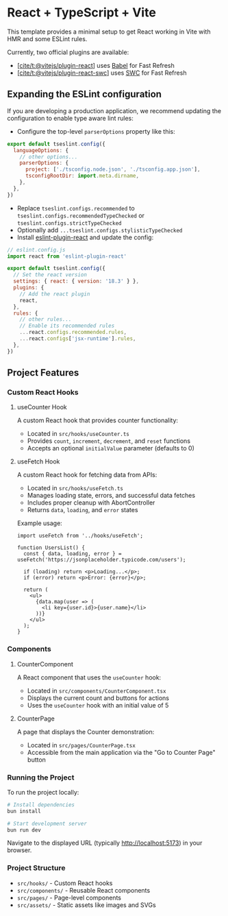 * React + TypeScript + Vite
:PROPERTIES:
:CUSTOM_ID: react-typescript-vite
:END:
This template provides a minimal setup to get React working in Vite with
HMR and some ESLint rules.

Currently, two official plugins are available:

- [[https://github.com/vitejs/vite-plugin-react/blob/main/packages/plugin-react/README.md][[cite/t:@vitejs/plugin-react]]]
  uses [[https://babeljs.io/][Babel]] for Fast Refresh
- [[https://github.com/vitejs/vite-plugin-react-swc][[cite/t:@vitejs/plugin-react-swc]]]
  uses [[https://swc.rs/][SWC]] for Fast Refresh

** Expanding the ESLint configuration
:PROPERTIES:
:CUSTOM_ID: expanding-the-eslint-configuration
:END:
If you are developing a production application, we recommend updating
the configuration to enable type aware lint rules:

- Configure the top-level =parserOptions= property like this:

#+begin_src js
export default tseslint.config({
  languageOptions: {
    // other options...
    parserOptions: {
      project: ['./tsconfig.node.json', './tsconfig.app.json'],
      tsconfigRootDir: import.meta.dirname,
    },
  },
})
#+end_src

- Replace =tseslint.configs.recommended= to
  =tseslint.configs.recommendedTypeChecked= or
  =tseslint.configs.strictTypeChecked=
- Optionally add =...tseslint.configs.stylisticTypeChecked=
- Install
  [[https://github.com/jsx-eslint/eslint-plugin-react][eslint-plugin-react]]
  and update the config:

#+begin_src js
// eslint.config.js
import react from 'eslint-plugin-react'

export default tseslint.config({
  // Set the react version
  settings: { react: { version: '18.3' } },
  plugins: {
    // Add the react plugin
    react,
  },
  rules: {
    // other rules...
    // Enable its recommended rules
    ...react.configs.recommended.rules,
    ...react.configs['jsx-runtime'].rules,
  },
})
#+end_src

** Project Features
:PROPERTIES:
:CUSTOM_ID: project-features
:END:

*** Custom React Hooks
:PROPERTIES:
:CUSTOM_ID: custom-react-hooks
:END:

**** useCounter Hook
:PROPERTIES:
:CUSTOM_ID: usecounter-hook
:END:

A custom React hook that provides counter functionality:

- Located in =src/hooks/useCounter.ts=
- Provides =count=, =increment=, =decrement=, and =reset= functions
- Accepts an optional =initialValue= parameter (defaults to 0)

**** useFetch Hook
:PROPERTIES:
:CUSTOM_ID: usefetch-hook
:END:

A custom React hook for fetching data from APIs:

- Located in =src/hooks/useFetch.ts=
- Manages loading state, errors, and successful data fetches
- Includes proper cleanup with AbortController
- Returns =data=, =loading=, and =error= states

Example usage:

#+begin_src tsx
import useFetch from '../hooks/useFetch';

function UsersList() {
  const { data, loading, error } = useFetch('https://jsonplaceholder.typicode.com/users');
  
  if (loading) return <p>Loading...</p>;
  if (error) return <p>Error: {error}</p>;
  
  return (
    <ul>
      {data.map(user => (
        <li key={user.id}>{user.name}</li>
      ))}
    </ul>
  );
}
#+end_src

*** Components
:PROPERTIES:
:CUSTOM_ID: components
:END:

**** CounterComponent
:PROPERTIES:
:CUSTOM_ID: countercomponent
:END:

A React component that uses the =useCounter= hook:
- Located in =src/components/CounterComponent.tsx=
- Displays the current count and buttons for actions
- Uses the =useCounter= hook with an initial value of 5

**** CounterPage
:PROPERTIES:
:CUSTOM_ID: counterpage
:END:

A page that displays the Counter demonstration:
- Located in =src/pages/CounterPage.tsx= 
- Accessible from the main application via the "Go to Counter Page" button

*** Running the Project
:PROPERTIES:
:CUSTOM_ID: running-the-project
:END:

To run the project locally:

#+begin_src bash
# Install dependencies
bun install

# Start development server
bun run dev
#+end_src

Navigate to the displayed URL (typically http://localhost:5173) in your browser.

*** Project Structure
:PROPERTIES:
:CUSTOM_ID: project-structure
:END:

- =src/hooks/= - Custom React hooks
- =src/components/= - Reusable React components
- =src/pages/= - Page-level components
- =src/assets/= - Static assets like images and SVGs
